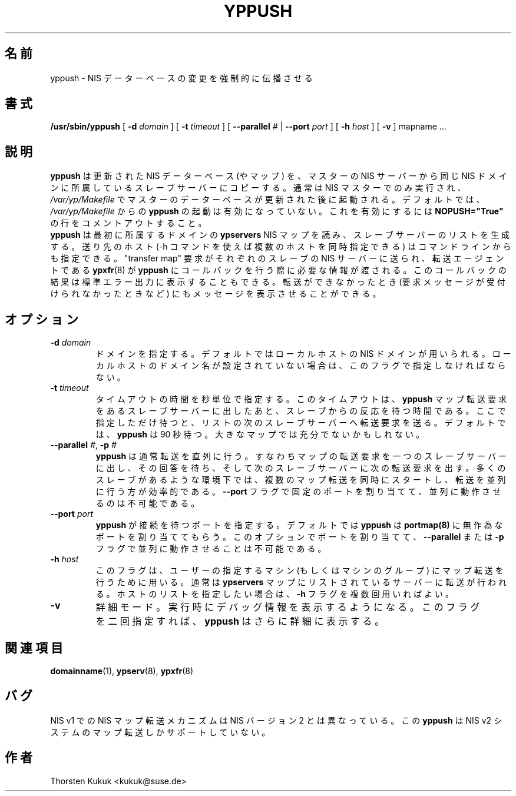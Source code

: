 .\"*******************************************************************
.\"
.\" This file was generated with po4a. Translate the source file.
.\"
.\"*******************************************************************
.\"
.\" Japanese Version Copyright (c) 1998, 1999 NAKANO Takeo all rights reserved.
.\" Translated Mon 23 Nov 1998 by NAKANO Takeo <nakano@apm.seikei.ac.jp>
.\" Updated Fri 22 Oct 1999 by NAKANO Takeo
.\" Updated & Modified Sun Feb 29 17:36:12 JST 2004
.\"         by Yuichi SATO <ysato444@yahoo.co.jp>
.\"
.TH YPPUSH 8 "August 2002" "YP Server" "Reference Manual"
.SH 名前
yppush \- NIS データーベースの変更を強制的に伝播させる
.SH 書式
\fB/usr/sbin/yppush\fP [ \fB\-d\fP \fIdomain\fP ] [ \fB\-t\fP \fItimeout\fP ] [ \fB\-\-parallel\fP
\fI#\fP | \fB\-\-port\fP \fIport\fP ] [ \fB\-h\fP \fIhost\fP ] [ \fB\-v\fP ] mapname ...
.LP
.SH 説明
.LP
\fByppush\fP は更新された NIS データーベース (やマップ) を、マスターの NIS サーバー から同じ NIS
ドメインに所属しているスレーブサーバーにコピーする。 通常は NIS マスターでのみ実行され、 \fI/var/yp/Makefile\fP
でマスターのデーターベースが更新された後に起動される。 デフォルトでは、 \fI/var/yp/Makefile\fP からの \fByppush\fP
の起動は有効になっていない。これを有効にするには \fBNOPUSH="True"\fP の行をコメントアウトすること。
.br
\fByppush\fP は最初に所属するドメインの \fBypservers\fP NIS マップを読み、スレーブサーバーのリストを生成する。 送り先のホスト
(\-h コマンドを使えば複数のホストを同時指定できる) は コマンドラインからも指定できる。 "transfer map" 要求がそれぞれのスレーブの
NIS サーバーに送られ、 転送エージェントである \fBypxfr\fP(8)  が \fByppush\fP にコールバックを行う際に必要な情報が渡される。
このコールバックの結果は標準エラー出力に表示することもできる。 転送ができなかったとき (要求メッセージが受付けられなかったときなど)
にもメッセージを表示させることができる。
.SH オプション
.TP 
\fB\-d \fP\fIdomain\fP
ドメインを指定する。デフォルトではローカルホストの NIS ドメインが 用いられる。ローカルホストのドメイン名が設定されていない場合は、
このフラグで指定しなければならない。
.TP 
\fB\-t \fP\fItimeout\fP
タイムアウトの時間を秒単位で指定する。このタイムアウトは、 \fByppush\fP マップ転送要求をあるスレーブサーバーに出したあと、
スレーブからの反応を待つ時間である。ここで指定しただけ待つと、 リストの次のスレーブサーバーへ転送要求を送る。 デフォルトでは、 \fByppush\fP は
90 秒待つ。大きなマップでは充分でないかもしれない。
.TP 
\fB\-\^\-parallel\fP\fI #\fP,\fB \-p \fP\fI#\fP
\fByppush\fP は通常転送を直列に行う。すなわちマップの転送要求を一つのスレーブサーバーに
出し、その回答を待ち、そして次のスレーブサーバーに次の転送要求を出す。 多くのスレーブがあるような環境下では、複数のマップ転送を同時にスタートし、
転送を並列に行う方が効率的である。 \fB\-\-port\fP フラグで固定のポートを割り当てて、並列に動作させるのは不可能である。
.TP 
\fB\-\-port \fP\fIport\fP
\fByppush\fP が接続を待つポートを指定する。 デフォルトでは \fByppush\fP は \fBportmap(8)\fP
に無作為なポートを割り当ててもらう。 このオプションでポートを割り当てて、 \fB\-\-parallel\fP または \fB\-p\fP
フラグで並列に動作させることは不可能である。
.TP 
\fB\-h \fP\fIhost\fP
このフラグは、ユーザーの指定するマシン (もしくはマシンのグループ)  にマップ転送を行うために用いる。通常は \fBypservers\fP
マップにリストされているサーバーに転送が行われる。 ホストのリストを指定したい場合は、 \fB\-h\fP フラグを複数回用いればよい。
.TP 
\fB\-v\fP
詳細モード。実行時にデバッグ情報を表示するようになる。 このフラグを二回指定すれば、 \fByppush\fP はさらに詳細に表示する。
.LP
.SH 関連項目
\fBdomainname\fP(1), \fBypserv\fP(8), \fBypxfr\fP(8)
.LP
.SH バグ
NIS v1 での NIS マップ転送メカニズムは NIS バージョン 2 とは 異なっている。この \fByppush\fP は NIS v2
システムのマップ転送しかサポートしていない。
.LP
.SH 作者
Thorsten Kukuk <kukuk@suse.de>
